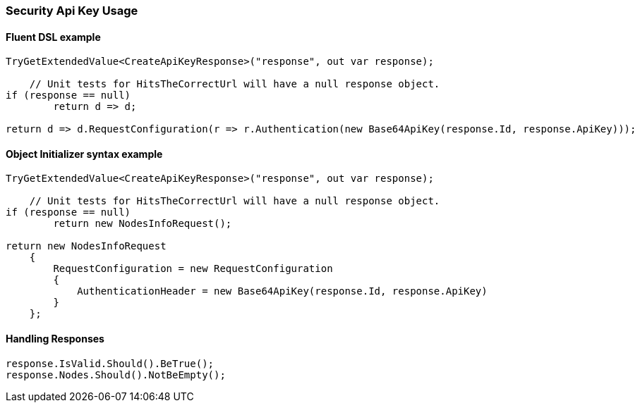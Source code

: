 

:github: https://github.com/elastic/elasticsearch-net

:nuget: https://www.nuget.org/packages

////
IMPORTANT NOTE
==============
This file has been generated from https://github.com/elastic/elasticsearch-net/tree/master/src/Tests/Tests/XPack/Security/ApiKey/SecurityApiKeyUsageTests.cs. 
If you wish to submit a PR for any spelling mistakes, typos or grammatical errors for this file,
please modify the original csharp file found at the link and submit the PR with that change. Thanks!
////

[[security-api-key-usage]]
=== Security Api Key Usage

==== Fluent DSL example

[source,csharp]
----
TryGetExtendedValue<CreateApiKeyResponse>("response", out var response);

    // Unit tests for HitsTheCorrectUrl will have a null response object.
if (response == null)
        return d => d;

return d => d.RequestConfiguration(r => r.Authentication(new Base64ApiKey(response.Id, response.ApiKey)));
----

==== Object Initializer syntax example

[source,csharp]
----
TryGetExtendedValue<CreateApiKeyResponse>("response", out var response);

    // Unit tests for HitsTheCorrectUrl will have a null response object.
if (response == null)
        return new NodesInfoRequest();

return new NodesInfoRequest
    {
        RequestConfiguration = new RequestConfiguration
        {
            AuthenticationHeader = new Base64ApiKey(response.Id, response.ApiKey)
        }
    };
----

==== Handling Responses

[source,csharp]
----
response.IsValid.Should().BeTrue();
response.Nodes.Should().NotBeEmpty();
----

